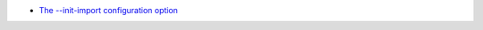 - `The --init-import configuration option <https://pylint.readthedocs.io/en/latest/user_guide/configuration/all-options.html#init-import>`_
